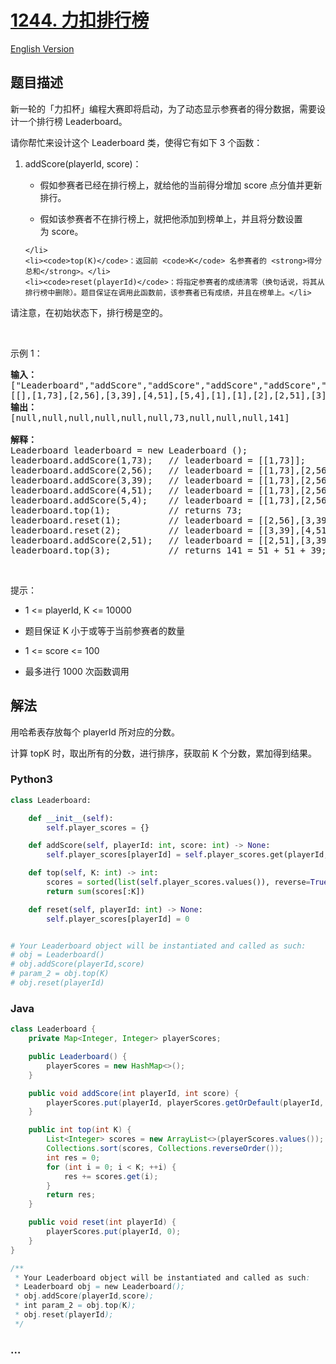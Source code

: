 * [[https://leetcode-cn.com/problems/design-a-leaderboard][1244.
力扣排行榜]]
  :PROPERTIES:
  :CUSTOM_ID: 力扣排行榜
  :END:
[[./solution/1200-1299/1244.Design A Leaderboard/README_EN.org][English
Version]]

** 题目描述
   :PROPERTIES:
   :CUSTOM_ID: 题目描述
   :END:

#+begin_html
  <!-- 这里写题目描述 -->
#+end_html

#+begin_html
  <p>
#+end_html

新一轮的「力扣杯」编程大赛即将启动，为了动态显示参赛者的得分数据，需要设计一个排行榜
Leaderboard。

#+begin_html
  </p>
#+end_html

#+begin_html
  <p>
#+end_html

请你帮忙来设计这个 Leaderboard 类，使得它有如下 3 个函数：

#+begin_html
  </p>
#+end_html

#+begin_html
  <ol>
#+end_html

#+begin_html
  <li>
#+end_html

addScore(playerId, score)：

#+begin_html
  <ul>
#+end_html

#+begin_html
  <li>
#+end_html

假如参赛者已经在排行榜上，就给他的当前得分增加 score 点分值并更新排行。

#+begin_html
  </li>
#+end_html

#+begin_html
  <li>
#+end_html

假如该参赛者不在排行榜上，就把他添加到榜单上，并且将分数设置为 score。

#+begin_html
  </li>
#+end_html

#+begin_html
  </ul>
#+end_html

#+begin_example
  </li>
  <li><code>top(K)</code>：返回前 <code>K</code> 名参赛者的 <strong>得分总和</strong>。</li>
  <li><code>reset(playerId)</code>：将指定参赛者的成绩清零（换句话说，将其从排行榜中删除）。题目保证在调用此函数前，该参赛者已有成绩，并且在榜单上。</li>
#+end_example

#+begin_html
  </ol>
#+end_html

#+begin_html
  <p>
#+end_html

请注意，在初始状态下，排行榜是空的。

#+begin_html
  </p>
#+end_html

#+begin_html
  <p>
#+end_html

 

#+begin_html
  </p>
#+end_html

#+begin_html
  <p>
#+end_html

示例 1：

#+begin_html
  </p>
#+end_html

#+begin_html
  <pre>
  <strong>输入： </strong>
  ["Leaderboard","addScore","addScore","addScore","addScore","addScore","top","reset","reset","addScore","top"]
  [[],[1,73],[2,56],[3,39],[4,51],[5,4],[1],[1],[2],[2,51],[3]]
  <strong>输出：</strong>
  [null,null,null,null,null,null,73,null,null,null,141]

  <strong>解释： </strong>
  Leaderboard leaderboard = new Leaderboard ();
  leaderboard.addScore(1,73);   // leaderboard = [[1,73]];
  leaderboard.addScore(2,56);   // leaderboard = [[1,73],[2,56]];
  leaderboard.addScore(3,39);   // leaderboard = [[1,73],[2,56],[3,39]];
  leaderboard.addScore(4,51);   // leaderboard = [[1,73],[2,56],[3,39],[4,51]];
  leaderboard.addScore(5,4);    // leaderboard = [[1,73],[2,56],[3,39],[4,51],[5,4]];
  leaderboard.top(1);           // returns 73;
  leaderboard.reset(1);         // leaderboard = [[2,56],[3,39],[4,51],[5,4]];
  leaderboard.reset(2);         // leaderboard = [[3,39],[4,51],[5,4]];
  leaderboard.addScore(2,51);   // leaderboard = [[2,51],[3,39],[4,51],[5,4]];
  leaderboard.top(3);           // returns 141 = 51 + 51 + 39;
  </pre>
#+end_html

#+begin_html
  <p>
#+end_html

 

#+begin_html
  </p>
#+end_html

#+begin_html
  <p>
#+end_html

提示：

#+begin_html
  </p>
#+end_html

#+begin_html
  <ul>
#+end_html

#+begin_html
  <li>
#+end_html

1 <= playerId, K <= 10000

#+begin_html
  </li>
#+end_html

#+begin_html
  <li>
#+end_html

题目保证 K 小于或等于当前参赛者的数量

#+begin_html
  </li>
#+end_html

#+begin_html
  <li>
#+end_html

1 <= score <= 100

#+begin_html
  </li>
#+end_html

#+begin_html
  <li>
#+end_html

最多进行 1000 次函数调用

#+begin_html
  </li>
#+end_html

#+begin_html
  </ul>
#+end_html

** 解法
   :PROPERTIES:
   :CUSTOM_ID: 解法
   :END:

#+begin_html
  <!-- 这里可写通用的实现逻辑 -->
#+end_html

用哈希表存放每个 playerId 所对应的分数。

计算 topK 时，取出所有的分数，进行排序，获取前 K 个分数，累加得到结果。

#+begin_html
  <!-- tabs:start -->
#+end_html

*** *Python3*
    :PROPERTIES:
    :CUSTOM_ID: python3
    :END:

#+begin_html
  <!-- 这里可写当前语言的特殊实现逻辑 -->
#+end_html

#+begin_src python
  class Leaderboard:

      def __init__(self):
          self.player_scores = {}

      def addScore(self, playerId: int, score: int) -> None:
          self.player_scores[playerId] = self.player_scores.get(playerId, 0) + score

      def top(self, K: int) -> int:
          scores = sorted(list(self.player_scores.values()), reverse=True)
          return sum(scores[:K])

      def reset(self, playerId: int) -> None:
          self.player_scores[playerId] = 0


  # Your Leaderboard object will be instantiated and called as such:
  # obj = Leaderboard()
  # obj.addScore(playerId,score)
  # param_2 = obj.top(K)
  # obj.reset(playerId)
#+end_src

*** *Java*
    :PROPERTIES:
    :CUSTOM_ID: java
    :END:

#+begin_html
  <!-- 这里可写当前语言的特殊实现逻辑 -->
#+end_html

#+begin_src java
  class Leaderboard {
      private Map<Integer, Integer> playerScores;

      public Leaderboard() {
          playerScores = new HashMap<>();
      }

      public void addScore(int playerId, int score) {
          playerScores.put(playerId, playerScores.getOrDefault(playerId, 0) + score);
      }

      public int top(int K) {
          List<Integer> scores = new ArrayList<>(playerScores.values());
          Collections.sort(scores, Collections.reverseOrder());
          int res = 0;
          for (int i = 0; i < K; ++i) {
              res += scores.get(i);
          }
          return res;
      }

      public void reset(int playerId) {
          playerScores.put(playerId, 0);
      }
  }

  /**
   * Your Leaderboard object will be instantiated and called as such:
   * Leaderboard obj = new Leaderboard();
   * obj.addScore(playerId,score);
   * int param_2 = obj.top(K);
   * obj.reset(playerId);
   */
#+end_src

*** *...*
    :PROPERTIES:
    :CUSTOM_ID: section
    :END:
#+begin_example
#+end_example

#+begin_html
  <!-- tabs:end -->
#+end_html
